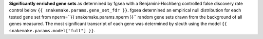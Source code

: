 **Significantly enriched gene sets** as determined by fgsea with a Benjamini-Hochberg controlled false discovery rate control below ``{{ snakemake.params.gene_set_fdr }}``. fgsea determined an empirical null distribution for each tested gene set from nperm=``{{ snakemake.params.nperm }}`` random gene sets drawn from the background of all genes measured. The most significant transcript of each gene was determined by sleuth using the model ``{{ snakemake.params.model["full"] }}``.

